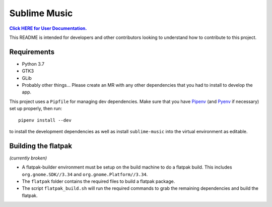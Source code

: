 Sublime Music
=============

|userdoc|_

.. |userdoc| replace:: **Click HERE for User Documentation.**
.. _userdoc: https://sumner.gitlab.io/sublime-music/

This README is intended for developers and other contributors looking to
understand how to contribute to this project.

Requirements
------------

- Python 3.7
- GTK3
- GLib
- Probably other things... Please create an MR with any other dependencies that
  you had to install to develop the app.

This project uses a ``Pipfile`` for managing dev dependencies. Make sure that
you have Pipenv_ (and Pyenv_ if necessary) set up properly, then run::

    pipenv install --dev

to install the development dependencies as well as install ``sublime-music``
into the virtual environment as editable.

.. _Pipenv: https://pipenv.readthedocs.io/
.. _Pyenv: https://github.com/pyenv/pyenv

Building the flatpak
--------------------

*(currently broken)*

- A flatpak-builder environment must be setup on the build machine to do a
  flatpak build. This includes ``org.gnome.SDK//3.34`` and
  ``org.gnome.Platform//3.34``.
- The ``flatpak`` folder contains the required files to build a flatpak package.
- The script ``flatpak_build.sh`` will run the required commands to grab the
  remaining dependencies and build the flatpak.
